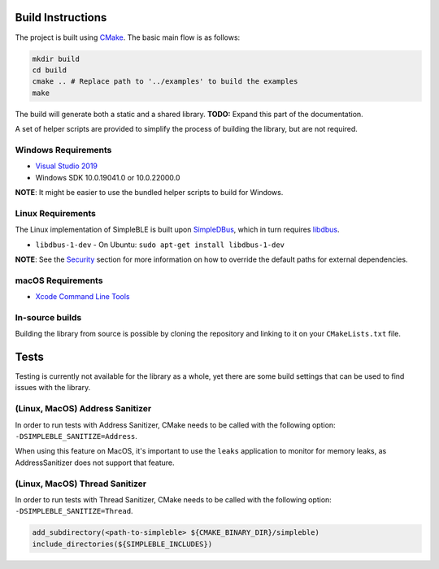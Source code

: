 Build Instructions
------------------

The project is built using `CMake`_. The basic main flow is as follows:

.. code:: bash

     mkdir build
     cd build
     cmake .. # Replace path to '../examples' to build the examples
     make

The build will generate both a static and a shared library. **TODO:**
Expand this part of the documentation.

A set of helper scripts are provided to simplify the process of building
the library, but are not required.

Windows Requirements
~~~~~~~~~~~~~~~~~~~~

-  `Visual Studio 2019`_
-  Windows SDK 10.0.19041.0 or 10.0.22000.0

**NOTE**: It might be easier to use the bundled helper scripts to build
for Windows.

Linux Requirements
~~~~~~~~~~~~~~~~~~

The Linux implementation of SimpleBLE is built upon `SimpleDBus`_, which 
in turn requires `libdbus`_.

- ``libdbus-1-dev`` - On Ubuntu: ``sudo apt-get install libdbus-1-dev``

**NOTE**: See the `Security`_ section for more information on how to
override the default paths for external dependencies.

macOS Requirements
~~~~~~~~~~~~~~~~~~

-  `Xcode Command Line Tools`_

In-source builds
~~~~~~~~~~~~~~~~

Building the library from source is possible by cloning the repository
and linking to it on your ``CMakeLists.txt`` file.

Tests
-----

Testing is currently not available for the library as a whole, yet there
are some build settings that can be used to find issues with the
library.

(Linux, MacOS) Address Sanitizer
~~~~~~~~~~~~~~~~~~~~~~~~~~~~~~~~

In order to run tests with Address Sanitizer, CMake needs to be called
with the following option: ``-DSIMPLEBLE_SANITIZE=Address``.

When using this feature on MacOS, it's important to use the ``leaks``
application to monitor for memory leaks, as AddressSanitizer does not
support that feature.

(Linux, MacOS) Thread Sanitizer
~~~~~~~~~~~~~~~~~~~~~~~~~~~~~~~~

In order to run tests with Thread Sanitizer, CMake needs to be called
with the following option: ``-DSIMPLEBLE_SANITIZE=Thread``.

.. code:: cmake

   add_subdirectory(<path-to-simpleble> ${CMAKE_BINARY_DIR}/simpleble)
   include_directories(${SIMPLEBLE_INCLUDES})

.. _CMake: http://cmake.org/
.. _Visual Studio 2019: https://visualstudio.microsoft.com/
.. _SimpleDBus: https://github.com/kdewald/SimpleDBus
.. _libdbus: https://dbus.freedesktop.org/doc/dbus-c/latest/
.. _Security: #security
.. _Xcode Command Line Tools: https://developer.apple.com/xcode/